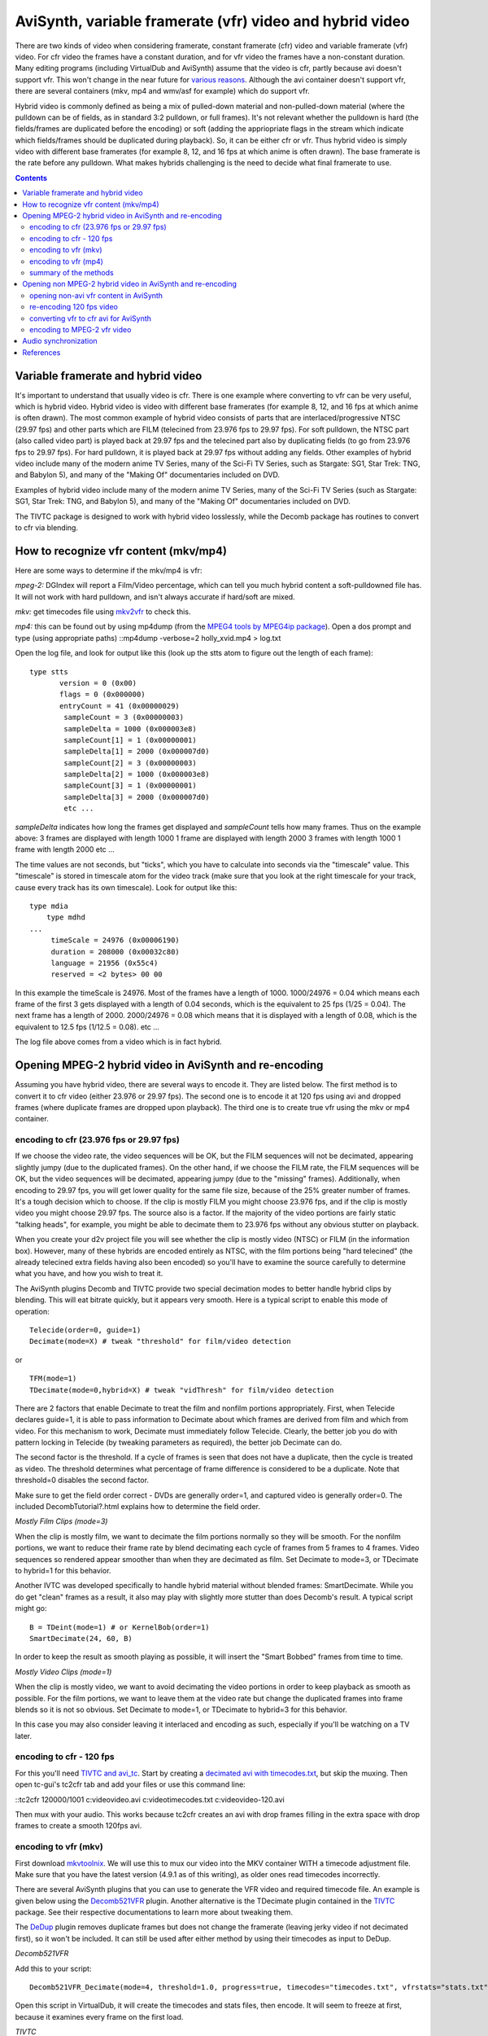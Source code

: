 
AviSynth, variable framerate (vfr) video and hybrid video
=========================================================

There are two kinds of video when considering framerate, constant framerate
(cfr) video and variable framerate (vfr) video. For cfr video the frames have
a constant duration, and for vfr video the frames have a non-constant
duration. Many editing programs (including VirtualDub and AviSynth) assume
that the video is cfr, partly because avi doesn't support vfr. This won't
change in the near future for `various reasons`_. Although the avi container
doesn't support vfr, there are several containers (mkv, mp4 and wmv/asf for
example) which do support vfr.

Hybrid video is commonly defined as being a mix of pulled-down material and
non-pulled-down material (where the pulldown can be of fields, as in standard
3:2 pulldown, or full frames). It's not relevant whether the pulldown is hard
(the fields/frames are duplicated before the encoding) or soft (adding the
appriopriate flags in the stream which indicate which fields/frames should be
duplicated during playback). So, it can be either cfr or vfr. Thus hybrid
video is simply video with different base framerates (for example 8, 12, and
16 fps at which anime is often drawn). The base framerate is the rate before
any pulldown. What makes hybrids challenging is the need to decide what final
framerate to use.


.. contents::
    :depth: 3


Variable framerate and hybrid video
-----------------------------------

It's important to understand that usually video is cfr. There is one example
where converting to vfr can be very useful, which is hybrid video. Hybrid
video is video with different base framerates (for example 8, 12, and 16 fps
at which anime is often drawn). The most common example of hybrid video
consists of parts that are interlaced/progressive NTSC (29.97 fps) and other
parts which are FILM (telecined from 23.976 fps to 29.97 fps). For soft
pulldown, the NTSC part (also called video part) is played back at 29.97 fps
and the telecined part also by duplicating fields (to go from 23.976 fps to
29.97 fps). For hard pulldown, it is played back at 29.97 fps without adding
any fields. Other examples of hybrid video include many of the modern anime
TV Series, many of the Sci-Fi TV Series, such as Stargate: SG1, Star Trek:
TNG, and Babylon 5), and many of the "Making Of" documentaries included on
DVD.

Examples of hybrid video include many of the modern anime TV Series, many of
the Sci-Fi TV Series (such as Stargate: SG1, Star Trek: TNG, and Babylon 5),
and many of the "Making Of" documentaries included on DVD.

The TIVTC package is designed to work with hybrid video losslessly, while the
Decomb package has routines to convert to cfr via blending.


How to recognize vfr content (mkv/mp4)
--------------------------------------

Here are some ways to determine if the mkv/mp4 is vfr:

*mpeg-2:* DGIndex will report a Film/Video percentage, which can tell you
much hybrid content a soft-pulldowned file has. It will not work with hard
pulldown, and isn't always accurate if hard/soft are mixed.

*mkv:* get timecodes file using `mkv2vfr`_ to check this.

*mp4:* this can be found out by using mp4dump (from the `MPEG4 tools by
MPEG4ip package`_). Open a dos prompt and type (using appropriate paths)
::mp4dump -verbose=2 holly_xvid.mp4 > log.txt

Open the log file, and look for output like this (look up the stts atom to
figure out the length of each frame):

::

    type stts
           version = 0 (0x00)
           flags = 0 (0x000000)
           entryCount = 41 (0x00000029)
            sampleCount = 3 (0x00000003)
            sampleDelta = 1000 (0x000003e8)
            sampleCount[1] = 1 (0x00000001)
            sampleDelta[1] = 2000 (0x000007d0)
            sampleCount[2] = 3 (0x00000003)
            sampleDelta[2] = 1000 (0x000003e8)
            sampleCount[3] = 1 (0x00000001)
            sampleDelta[3] = 2000 (0x000007d0)
            etc ...

*sampleDelta* indicates how long the frames get displayed and *sampleCount*
tells how many frames. Thus on the example above:
3 frames are displayed with length 1000
1 frame are displayed with length 2000
3 frames with length 1000
1 frame with length 2000
etc ...

The time values are not seconds, but "ticks", which you have to calculate
into seconds via the "timescale" value.  This "timescale" is stored in
timescale atom for the video track (make sure that you look at the right
timescale for your track, cause every track has its own timescale). Look for
output like this:

::

    type mdia
        type mdhd
    ...
         timeScale = 24976 (0x00006190)
         duration = 208000 (0x00032c80)
         language = 21956 (0x55c4)
         reserved = <2 bytes> 00 00

In this example the timeScale is 24976. Most of the frames have a length of
1000. 1000/24976 = 0.04 which means each frame of the first 3 gets displayed
with a length of 0.04 seconds, which is the equivalent to 25 fps (1/25 =
0.04). The next frame has a length of 2000. 2000/24976 = 0.08 which means
that it is displayed with a length of 0.08, which is the equivalent to 12.5
fps (1/12.5 = 0.08). etc ...

The log file above comes from a video which is in fact hybrid.


Opening MPEG-2 hybrid video in AviSynth and re-encoding
-------------------------------------------------------

Assuming you have hybrid video, there are several ways to encode it. They are
listed below. The first method is to convert it to cfr video (either 23.976
or 29.97 fps). The second one is to encode it at 120 fps using avi and
dropped frames (where duplicate frames are dropped upon playback). The third
one is to create true vfr using the mkv or mp4 container.


encoding to cfr (23.976 fps or 29.97 fps)
~~~~~~~~~~~~~~~~~~~~~~~~~~~~~~~~~~~~~~~~~

If we choose the video rate, the video sequences will be OK, but the FILM
sequences will not be decimated, appearing slightly jumpy (due to the
duplicated frames). On the other hand, if we choose the FILM rate, the FILM
sequences will be OK, but the video sequences will be decimated, appearing
jumpy (due to the "missing" frames). Additionally, when encoding to 29.97
fps, you will get lower quality for the same file size, because of the 25%
greater number of frames. It's a tough decision which to choose. If the clip
is mostly FILM you might choose 23.976 fps, and if the clip is mostly video
you might choose 29.97 fps. The source also is a factor. If the majority of
the video portions are fairly static "talking heads", for example, you might
be able to decimate them to 23.976 fps without any obvious stutter on
playback.

When you create your d2v project file you will see whether the clip is mostly
video (NTSC) or FILM (in the information box). However, many of these hybrids
are encoded entirely as NTSC, with the film portions being "hard telecined"
(the already telecined extra fields having also been encoded) so you'll have
to examine the source carefully to determine what you have, and how you wish
to treat it.

The AviSynth plugins Decomb and TIVTC provide two special decimation modes to
better handle hybrid clips by blending. This will eat bitrate quickly, but it
appears very smooth. Here is a typical script to enable this mode of
operation:

::

    Telecide(order=0, guide=1)
    Decimate(mode=X) # tweak "threshold" for film/video detection

or

::

    TFM(mode=1)
    TDecimate(mode=0,hybrid=X) # tweak "vidThresh" for film/video detection

There are 2 factors that enable Decimate to treat the film and nonfilm
portions appropriately. First, when Telecide declares guide=1, it is able to
pass information to Decimate about which frames are derived from film and
which from video. For this mechanism to work, Decimate must immediately
follow Telecide. Clearly, the better job you do with pattern locking in
Telecide (by tweaking parameters as required), the better job Decimate can
do.

The second factor is the threshold. If a cycle of frames is seen that does
not have a duplicate, then the cycle is treated as video. The threshold
determines what percentage of frame difference is considered to be a
duplicate. Note that threshold=0 disables the second factor.

Make sure to get the field order correct - DVDs are generally order=1, and
captured video is generally order=0. The included DecombTutorial?.html
explains how to determine the field order.

*Mostly Film Clips (mode=3)*

When the clip is mostly film, we want to decimate the film portions normally
so they will be smooth. For the nonfilm portions, we want to reduce their
frame rate by blend decimating each cycle of frames from 5 frames to 4
frames. Video sequences so rendered appear smoother than when they are
decimated as film. Set Decimate to mode=3, or TDecimate to hybrid=1 for this
behavior.

Another IVTC was developed specifically to handle hybrid material without
blended frames: SmartDecimate. While you do get "clean" frames as a result,
it also may play with slightly more stutter than does Decomb's result. A
typical script might go:

::

    B = TDeint(mode=1) # or KernelBob(order=1)
    SmartDecimate(24, 60, B)

In order to keep the result as smooth playing as possible, it will insert the
"Smart Bobbed" frames from time to time.

*Mostly Video Clips (mode=1)*

When the clip is mostly video, we want to avoid decimating the video portions
in order to keep playback as smooth as possible. For the film portions, we
want to leave them at the video rate but change the duplicated frames into
frame blends so it is not so obvious. Set Decimate to mode=1, or TDecimate to
hybrid=3 for this behavior.

In this case you may also consider leaving it interlaced and encoding as
such, especially if you'll be watching on a TV later.


encoding to cfr - 120 fps
~~~~~~~~~~~~~~~~~~~~~~~~~

For this you'll need `TIVTC and avi_tc`_. Start by creating a
`decimated avi with timecodes.txt <http://www.avisynth.org/VariableFrameRateVideo>`_,
but skip the muxing. Then open tc-gui's tc2cfr tab and add your files or
use this command line:

::tc2cfr 120000/1001 c:\video\video.avi c:\video\timecodes.txt
c:\video\video-120.avi

Then mux with your audio. This works because tc2cfr creates an avi with drop
frames filling in the extra space with drop frames to create a smooth 120fps
avi.


encoding to vfr (mkv)
~~~~~~~~~~~~~~~~~~~~~

First download `mkvtoolnix`_. We will use this to mux our video into the MKV
container WITH a timecode adjustment file. Make sure that you have the latest
version (4.9.1 as of this writing), as older ones read timecodes incorrectly.

There are several AviSynth plugins that you can use to generate the VFR video
and required timecode file. An example is given below using the
`Decomb521VFR`_ plugin. Another alternative is the TDecimate plugin contained
in the `TIVTC`_ package. See their respective documentations to learn more
about tweaking them.

The `DeDup <http://avisynth.org/warpenterprises/>`_ plugin removes duplicate frames but does not change the
framerate (leaving jerky video if not decimated first), so it won't be
included. It can still be used after either method by using their timecodes
as input to DeDup.

*Decomb521VFR*

Add this to your script:

::

    Decomb521VFR_Decimate(mode=4, threshold=1.0, progress=true, timecodes="timecodes.txt", vfrstats="stats.txt")

Open this script in VirtualDub, it will create the timecodes and stats files,
then encode. It will seem to freeze at first, because it examines every frame
on the first load.

*TIVTC*

This is a 2-pass mode. Add this to your script:

::

    TFM(mode=1, output="tfm.txt")
    TDecimate(mode=4, output="stats.txt")

Open this and play through it in VirtualDub. Then close it, comment those
lines out (or start a second script) and add:

::

    TFM(mode=1, input="tfm.txt")
    TDecimate(mode=5, hybrid=2, dupthresh=1.0, input="stats.txt", tfmin="tfm.txt", mkvout="timecodes.txt")

Load and encode.

*framerate*

If you're encoding to a specific size using a bitrate calculator, vfr
decimation will mess up the calculations. To make them work again add these
to your script:

Before decimation:

::

    oldcount = framecount # this line must be before decimation
    oldfps = framerate

End of script:

::

    averagefps = (float(framecount)/float(oldcount))*oldfps
    AssumeFPS(averagefps)

Now mux to MKV:

1.  Open mmg.exe (mkvmerge gui)
2.  Add your video stream file
3.  Add your audio stream file
4.  Click on the imported video track
5.  Browse for the "timecodes.txt" timecode file
6.  Click on the audio track
7.  If your audio already needs a delay, set one
8.  Start muxing

To play it you need a Matroska splitter. For AVC you will need `Haali's
Splitter`_, but for ASP you can use it or `Gabest's Splitter`_.


encoding to vfr (mp4)
~~~~~~~~~~~~~~~~~~~~~

If you create a 120 fps avi with drop-frames, however, the mp4 muxed from it
will remove them along with any n-vops the encoder creates, leaving vfr. A
more laborous way is to encode multiple cfr avi files (some with 23.976 fps
film and some with 29.97 fps video) and join them directly into one vfr mp4
file with mp4box and the -cat option.

A third, much easier, method is to encode using the MKV method and then
processing the video with tc2mp4: more details on tc2mp4 can be found on the
[`Doom9 forums`_].


summary of the methods
~~~~~~~~~~~~~~~~~~~~~~

Summing up the advantages and disadvantages of the above mentioned methods.
When encoding to 23.976 or 29.97 fps the clip will be cfr (which editors like
AviSynth and Virtualdub need), but it may look jumpy on playback due to
duplicated or missing frames. That can be avoided with blending, but encoders
can't work as well with that. When encoding to 120 fps using drop frames, the
clip is cfr, not jumpy on playback, and very compatible. Encoding to mkv
using true vfr (using timecodes) neither loses nor duplicates frames, however
it is not nearly as broadly supported as AVI.


Opening non MPEG-2 hybrid video in AviSynth and re-encoding
-----------------------------------------------------------

It is possible to open vfr video in AviSynth without losing sync:
DirectShowSource. The most common formats that support hybrid video (vfr) are
**mkv**, **mp4**, **wmv**, and **rmvb**, and the methods below work for all
of them; however, if the source is mkv, you can also use  `mkv2vfr`_ and
AviSource.


opening non-avi vfr content in AviSynth
~~~~~~~~~~~~~~~~~~~~~~~~~~~~~~~~~~~~~~~

The best way to get all frames while keeping sync and timing is to convert to
a common framerate, such as 120 fps for 24/30 (or rather 119.88). (Always use
convertfps=true, which adds frames like ChangeFPS, or your audio * will* go
out of sync.)

::

    DirectShowSource("F:\Hybrid\vfr.mp4", fps=119.88, convertfps=true)

You can also open it as 30p, which then has to be re-decimated but has less
frames to deal with, or 24p, breaking any 30p sections:

Re-encoding to 23.976 or 29.97 fps:

::

    DirectShowSource("F:\Hybrid\vfr.mkv", fps=29.97, convertfps=true) # or fps=23.976

or

::

    DirectShowSource("F:\Hybrid\vfr_startrek.mkv", fps=119.88, convertfps=true)
    FDecimate(29.97) # or FDecimate(23.976)

Another way is to find out the average framerate (by dividing the total
number of frames by the duration in seconds) and use this rate in
DirectShowSource. Depending on the duration of a frame, frames will be added
or dropped to keep sync, and it's almost guaranteed to stutter.
DirectShowSource will not telecine.


re-encoding 120 fps video
~~~~~~~~~~~~~~~~~~~~~~~~~

The easiest way to convert vfr sources back into vfr in AviSynth is by using
`DeDup. <http://akuvian.org/src/avisynth/dedup/>`_

1st pass:

::

    DupMC(log="stats.txt")

2nd pass:

::

    DeDup(threshold=.1,maxcopies=4,maxdrops=4,dec=true,log="stats.txt",times="timecodes.txt")

TIVTC can also do this:

1st pass:

::

    TFM(mode=0,pp=0)
    TDecimate(mode=4,output="stats.txt")

2nd pass:

::

    TFM(mode=0,pp=0)
    TDecimate(mode=6,hybrid=2,input="stats.txt",mkvout="timecodes.txt")

Once you've encoded your file, mux back to mkv or 120 fps avi.

This will chop out all the duplicate frames directshowsource inserts, while
keeping framecount and timing nearly identical. But do not use the timecode
file from the input video, use the new one. They may not be identical. (Of
course you can play with parameters if you want to use more of the
functionality of dedup.)


converting vfr to cfr avi for AviSynth
~~~~~~~~~~~~~~~~~~~~~~~~~~~~~~~~~~~~~~

You can avoid analysing and decimating by using special tools to get a
minimal constant-rate avi to feed avisynth. After processing and re-encoding,
use tc2cfr or mmg on the output with the original timecodes to regain vfr and
full sync. (If you perform any kind of decimation or frame-rate change you'll
have to edit the timecode file yourself, although dedup does have a timesin
parameter.)

*avi*

`avi_tc`_ will create a timecode and normal video, if the avi uses drop
frames and not n-vops or fully encoded frames. It also requires that no audio
or secondary tracks are present. To use it, open tc-gui and add your file, or
use the following command line:

::

    cfr2tc c:\video\video-120.avi c:\video\video.avi c:\video\timecodes.txt 1

*mkv*

`mkv2vfr`_ extracts all video frames from Matroska to a normal AVI file and a
timecode file. This will only work if the mkv is in vfw-mode. The command-
line to use it is:

::

    mkv2vfr.exe input.mkv output.avi timecodes.txt

encoding to MPEG-2 vfr video
~~~~~~~~~~~~~~~~~~~~~~~~~~~~

`<http://forum.doom9.org/showthread.php?t=93691>`_

I didn't look at it yet, so i can't give any comments/hints.


Audio synchronization
---------------------

Several methods are discussed to encode your video (at 23.976, 29.97 or vfr
video). You might wonder why your audio stays in sync regardless of the
method you used to encode your video. Prior to encoding, the video and audio
have the same duration, so they start out in sync. The following two
situations might occur:

-   you change the framerate of the stream by speeding it up or slowing
    it down (as is often done by PAL-FILM conversions). This implies that the
    duration of the video stream will change, and hence the audio stream will
    become out of sync.
-   you change the framerate of the stream by adding or removing frames.
    This implies that the duration of the video stream will remain the same,
    and hence the audio stream will be in sync.

If you encode the video stream at 23.976 or 29.97 fps (both cfr) by using
Decimate(mode=3, threshold=1.0) or Decimate(mode=1, threshold=1.0), frames
will be removed or added, and thus your audio stream will be in sync. By a
similar reasoning the vfr encoding will be in sync.

Finally, suppose you open vfr video in AviSynth with DirectShowSource.
Compare the following

::

    DirectShowSource("F:\Hybrid\vfr_startrek.mkv", fps=29.97) # or fps=23.976

and

::

    DirectShowSource("F:\Hybrid\vfr_startrek.mkv", fps=29.97, convertfps=true) # or fps=23.976

The former will be out of sync since 24p sections are speeded up, and the
latter will be in sync since frames are added to convert it to cfr.

***To Do:***

-   tc2mp4, subs/Aegisub and ffmpegsource for timecode file:
    `<http://forums.animesuki.com/showthread.php?t=34738>`_
    `<http://forum.doom9.org/showthread.php?t=112199>`_
-   download `WMVTIMES.exe`_.
-   `subs also <http://forum.doom9.org/showthread.php?t=135889&page=2>`_
-   `how to determine whether a video (MP4) is vfr or not? <http://forum.doom9.org/showthread.php?t=137899>`_
-   Wilbert: I don't understand the comment about DeDup in "encoding to
    vfr (mkv)": need to investigate.


References
----------

Essential reading:

- `Force Film, IVTC, and Deinterlacing and more`_ (an article written by some people from at doom9).
- Creating `120 fps video`_.
- Documentation of `Decomb521VFR`_.
- About `Decomb521VFR1.0`_ mod for automated Matroska VFR.
- `Mkvextract GUI`_ by DarkDudae.

*Besides all people who contributed to the tools mentioned in this guide, the
author of this tutorial (Wilbert) would like to thank bond, manono, tritical
and foxyshadis for their useful suggestions and corrections of this
tutorial.*

$Date: 2011/12/04 15:28:20 $

.. _various reasons:
    http://forum.doom9.org/showthread.php?s=&threadid=69132
.. _mkv2vfr: http://haali.cs.msu.ru/mkv/mkv2vfr.exe
.. _MPEG4 tools by MPEG4ip package: http://www.rarewares.org/mp4.html
.. _TIVTC and avi_tc: http://bengal.missouri.edu/~kes25c/
.. _avi_tc: http://bengal.missouri.edu/~kes25c/
.. _mkvtoolnix: http://www.bunkus.org/videotools/mkvtoolnix/downloads.html
.. _Decomb521VFR: http://webpages.charter.net/falconx/decombvfrmod.html
.. _TIVTC: http://www.missouri.edu/~kes25c/
.. _Haali's Splitter: http://haali.cs.msu.ru/mkv/
.. _Gabest's Splitter: http://sourceforge.net/projects/guliverkli/
.. _Doom9 forums: http://forum.doom9.org/showthread.php?t=112199
.. _WMVTIMES.exe: http://fcchandler.home.comcast.net/WMVTIMES.exe
.. _Force Film, IVTC, and Deinterlacing and more:
    http://www.doom9.org/ivtc-tut.htm
.. _120 fps video: http://www.masteryoshidino.com/hentai/anime-encoding.htm
.. _Decomb521VFR1.0:
    http://forum.doom9.org/showthread.php?s=&threadid=80673
.. _Mkvextract GUI: http://forum.doom9.org/showthread.php?t=73819
